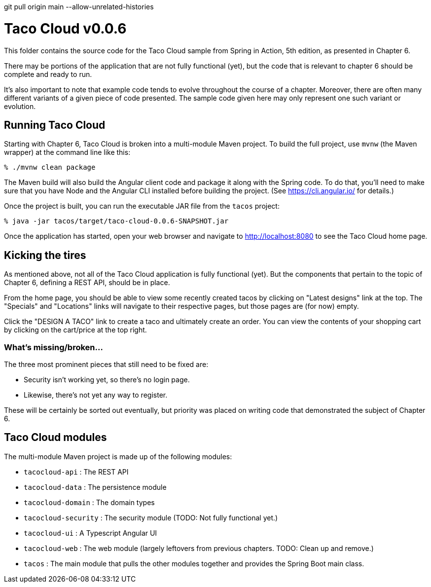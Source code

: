 git pull origin main --allow-unrelated-histories

= Taco Cloud v0.0.6

This folder contains the source code for the Taco Cloud sample from Spring in Action, 5th edition, as presented in Chapter 6.

There may be portions of the application that are not fully functional (yet), but the code that is relevant to chapter 6 should be complete and ready to run.

It's also important to note that example code tends to evolve throughout the course of a chapter. Moreover, there are often many different variants of a given piece of code presented. The sample code given here may only represent one such variant or evolution.

== Running Taco Cloud

Starting with Chapter 6, Taco Cloud is broken into a multi-module Maven project. To build the full project, use `mvnw` (the Maven wrapper) at the command line like this:

[source,sh]
----
% ./mvnw clean package
----

The Maven build will also build the Angular client code and package it along with the Spring code. To do that, you'll need to make sure that you have Node and the Angular CLI installed before building the project. (See https://cli.angular.io/ for details.)

Once the project is built, you can run the executable JAR file from the `tacos` project:

[source,sh]
----
% java -jar tacos/target/taco-cloud-0.0.6-SNAPSHOT.jar
----

Once the application has started, open your web browser and navigate to http://localhost:8080 to see the Taco Cloud home page.

== Kicking the tires

As mentioned above, not all of the Taco Cloud application is fully functional (yet). But the components that pertain to the topic of Chapter 6, defining a REST API, should be in place.

From the home page, you should be able to view some recently created tacos by clicking on "Latest designs" link at the top. The "Specials" and "Locations" links will navigate to their respective pages, but those pages are (for now) empty.

Click the "DESIGN A TACO" link to create a taco and ultimately create an order. You can view the contents of your shopping cart by clicking on the cart/price at the top right.

=== What's missing/broken...

The three most prominent pieces that still need to be fixed are:

 - Security isn't working yet, so there's no login page.
 - Likewise, there's not yet any way to register.

These will be certainly be sorted out eventually, but priority was placed on writing code that demonstrated the subject of Chapter 6.

== Taco Cloud modules

The multi-module Maven project is made up of the following modules:

 - `tacocloud-api` : The REST API
 - `tacocloud-data` : The persistence module
 - `tacocloud-domain` : The domain types
 - `tacocloud-security` : The security module (TODO: Not fully functional yet.)
 - `tacocloud-ui` : A Typescript Angular UI
 - `tacocloud-web` : The web module (largely leftovers from previous chapters. TODO: Clean up and remove.)
 - `tacos` : The main module that pulls the other modules together and provides the Spring Boot main class.

